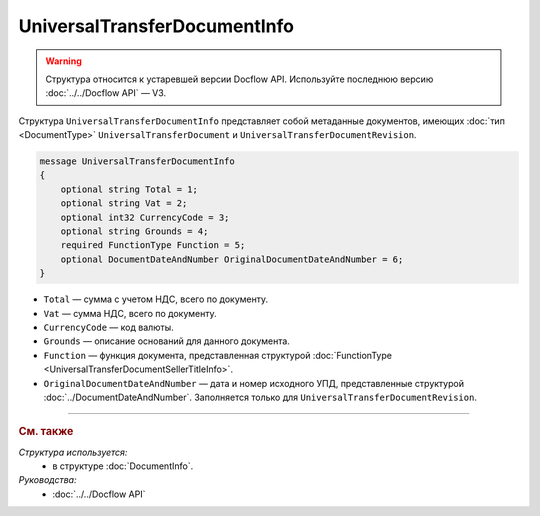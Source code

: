 UniversalTransferDocumentInfo
=============================

.. warning::
	Структура относится к устаревшей версии Docflow API. Используйте последнюю версию :doc:`../../Docflow API` — V3.

Структура ``UniversalTransferDocumentInfo`` представляет собой метаданные документов, имеющих :doc:`тип <DocumentType>` ``UniversalTransferDocument`` и ``UniversalTransferDocumentRevision``.

.. code-block:: protobuf

    message UniversalTransferDocumentInfo
    {
        optional string Total = 1;
        optional string Vat = 2;
        optional int32 CurrencyCode = 3;
        optional string Grounds = 4;
        required FunctionType Function = 5;
        optional DocumentDateAndNumber OriginalDocumentDateAndNumber = 6;
    }

- ``Total`` — сумма с учетом НДС, всего по документу.
- ``Vat`` — сумма НДС, всего по документу.
- ``CurrencyCode`` — код валюты.
- ``Grounds`` — описание оснований для данного документа.
- ``Function`` — функция документа, представленная структурой :doc:`FunctionType <UniversalTransferDocumentSellerTitleInfo>`.
- ``OriginalDocumentDateAndNumber`` — дата и номер исходного УПД, представленные структурой :doc:`../DocumentDateAndNumber`. Заполняется только для ``UniversalTransferDocumentRevision``.

----

.. rubric:: См. также

*Структура используется:*
	- в структуре :doc:`DocumentInfo`.

*Руководства:*
	- :doc:`../../Docflow API`